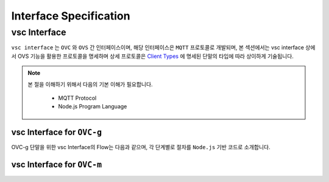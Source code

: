 .. |br| raw:: html

Interface Specification
========================

vsc Interface
-------------

``vsc interface`` 는 ``OVC`` 와  ``OVS`` 간 인터페이스이며, 
해당 인터페이스은 ``MQTT`` 프로토콜로 개발되며, 
본 섹션에서는 vsc interface 상에서 OVS 기능을 활용한 프로토콜을 명세하며 상세 프로토콜은 
`Client Types <https://ovs-document.readthedocs.io/en/latest/client.html>`__ 에 명세된 단말의 타입에 따라 상이하게 기술됩니다.

.. note::
	
    본 절을 이해하기 위해서 다음의 기본 이해가 필요합니다.

        - MQTT Protocol
        - Node.js Program Language 


vsc Interface for ``OVC-g``  
~~~~~~~~~~~~~~~~~~~~~~~~~~~

OVC-g 단말을 위한 vsc Interface의 Flow는 다음과 같으며, 각 단계별로 절차를 ``Node.js`` 기반 코드로 소개합니다.



vsc Interface for ``OVC-m``
~~~~~~~~~~~~~~~~~~~~~~~~~~~